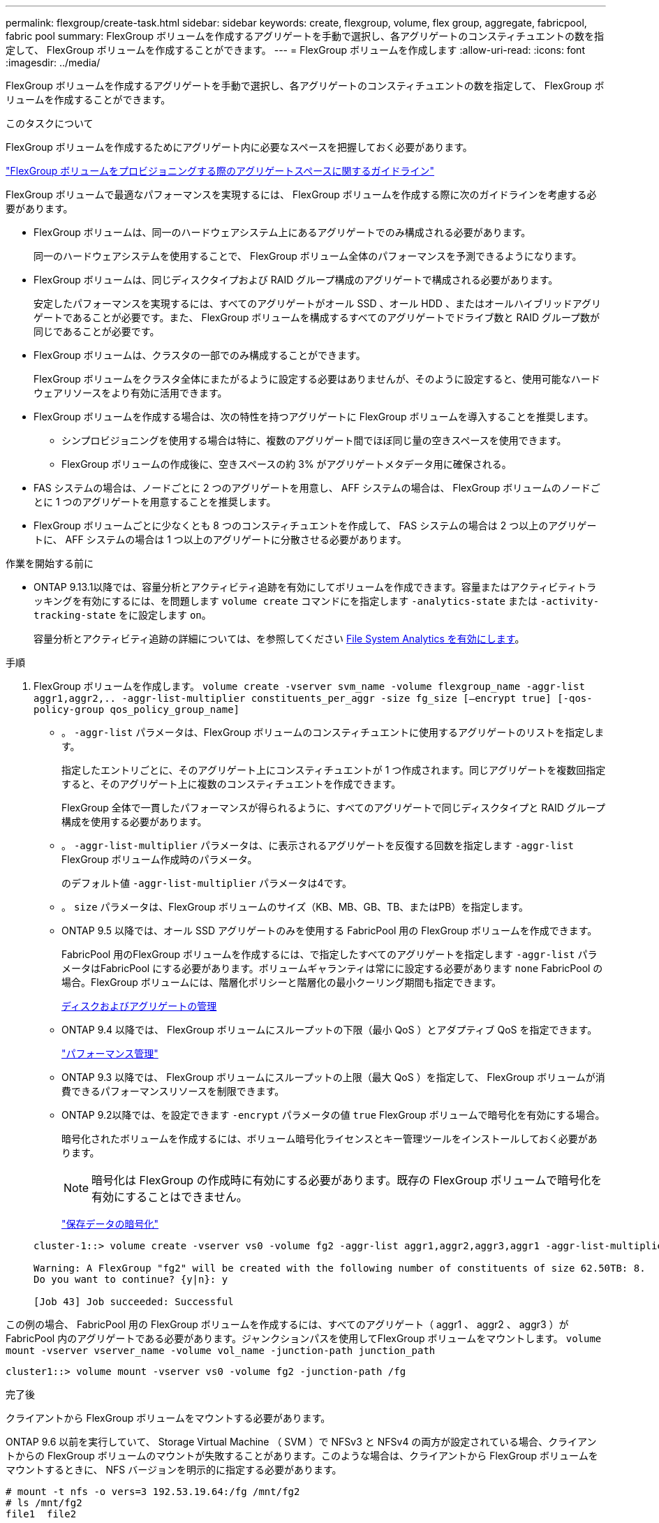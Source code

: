 ---
permalink: flexgroup/create-task.html 
sidebar: sidebar 
keywords: create, flexgroup, volume, flex group, aggregate, fabricpool, fabric pool 
summary: FlexGroup ボリュームを作成するアグリゲートを手動で選択し、各アグリゲートのコンスティチュエントの数を指定して、 FlexGroup ボリュームを作成することができます。 
---
= FlexGroup ボリュームを作成します
:allow-uri-read: 
:icons: font
:imagesdir: ../media/


[role="lead"]
FlexGroup ボリュームを作成するアグリゲートを手動で選択し、各アグリゲートのコンスティチュエントの数を指定して、 FlexGroup ボリュームを作成することができます。

.このタスクについて
FlexGroup ボリュームを作成するためにアグリゲート内に必要なスペースを把握しておく必要があります。

link:aggregate-space-requirements-concept.html["FlexGroup ボリュームをプロビジョニングする際のアグリゲートスペースに関するガイドライン"]

FlexGroup ボリュームで最適なパフォーマンスを実現するには、 FlexGroup ボリュームを作成する際に次のガイドラインを考慮する必要があります。

* FlexGroup ボリュームは、同一のハードウェアシステム上にあるアグリゲートでのみ構成される必要があります。
+
同一のハードウェアシステムを使用することで、 FlexGroup ボリューム全体のパフォーマンスを予測できるようになります。

* FlexGroup ボリュームは、同じディスクタイプおよび RAID グループ構成のアグリゲートで構成される必要があります。
+
安定したパフォーマンスを実現するには、すべてのアグリゲートがオール SSD 、オール HDD 、またはオールハイブリッドアグリゲートであることが必要です。また、 FlexGroup ボリュームを構成するすべてのアグリゲートでドライブ数と RAID グループ数が同じであることが必要です。

* FlexGroup ボリュームは、クラスタの一部でのみ構成することができます。
+
FlexGroup ボリュームをクラスタ全体にまたがるように設定する必要はありませんが、そのように設定すると、使用可能なハードウェアリソースをより有効に活用できます。

* FlexGroup ボリュームを作成する場合は、次の特性を持つアグリゲートに FlexGroup ボリュームを導入することを推奨します。
+
** シンプロビジョニングを使用する場合は特に、複数のアグリゲート間でほぼ同じ量の空きスペースを使用できます。
** FlexGroup ボリュームの作成後に、空きスペースの約 3% がアグリゲートメタデータ用に確保される。


* FAS システムの場合は、ノードごとに 2 つのアグリゲートを用意し、 AFF システムの場合は、 FlexGroup ボリュームのノードごとに 1 つのアグリゲートを用意することを推奨します。
* FlexGroup ボリュームごとに少なくとも 8 つのコンスティチュエントを作成して、 FAS システムの場合は 2 つ以上のアグリゲートに、 AFF システムの場合は 1 つ以上のアグリゲートに分散させる必要があります。


.作業を開始する前に
* ONTAP 9.13.1以降では、容量分析とアクティビティ追跡を有効にしてボリュームを作成できます。容量またはアクティビティトラッキングを有効にするには、を問題します `volume create` コマンドにを指定します `-analytics-state` または `-activity-tracking-state` をに設定します `on`。
+
容量分析とアクティビティ追跡の詳細については、を参照してください xref:../task_nas_file_system_analytics_enable.html[File System Analytics を有効にします]。



.手順
. FlexGroup ボリュームを作成します。 `volume create -vserver svm_name -volume flexgroup_name -aggr-list aggr1,aggr2,.. -aggr-list-multiplier constituents_per_aggr -size fg_size [–encrypt true] [-qos-policy-group qos_policy_group_name]`
+
** 。 `-aggr-list` パラメータは、FlexGroup ボリュームのコンスティチュエントに使用するアグリゲートのリストを指定します。
+
指定したエントリごとに、そのアグリゲート上にコンスティチュエントが 1 つ作成されます。同じアグリゲートを複数回指定すると、そのアグリゲート上に複数のコンスティチュエントを作成できます。

+
FlexGroup 全体で一貫したパフォーマンスが得られるように、すべてのアグリゲートで同じディスクタイプと RAID グループ構成を使用する必要があります。

** 。 `-aggr-list-multiplier` パラメータは、に表示されるアグリゲートを反復する回数を指定します `-aggr-list` FlexGroup ボリューム作成時のパラメータ。
+
のデフォルト値 `-aggr-list-multiplier` パラメータは4です。

** 。 `size` パラメータは、FlexGroup ボリュームのサイズ（KB、MB、GB、TB、またはPB）を指定します。
** ONTAP 9.5 以降では、オール SSD アグリゲートのみを使用する FabricPool 用の FlexGroup ボリュームを作成できます。
+
FabricPool 用のFlexGroup ボリュームを作成するには、で指定したすべてのアグリゲートを指定します `-aggr-list` パラメータはFabricPool にする必要があります。ボリュームギャランティは常にに設定する必要があります `none` FabricPool の場合。FlexGroup ボリュームには、階層化ポリシーと階層化の最小クーリング期間も指定できます。

+
xref:../disks-aggregates/index.html[ディスクおよびアグリゲートの管理]

** ONTAP 9.4 以降では、 FlexGroup ボリュームにスループットの下限（最小 QoS ）とアダプティブ QoS を指定できます。
+
link:../performance-admin/index.html["パフォーマンス管理"]

** ONTAP 9.3 以降では、 FlexGroup ボリュームにスループットの上限（最大 QoS ）を指定して、 FlexGroup ボリュームが消費できるパフォーマンスリソースを制限できます。
** ONTAP 9.2以降では、を設定できます `-encrypt` パラメータの値 `true` FlexGroup ボリュームで暗号化を有効にする場合。
+
暗号化されたボリュームを作成するには、ボリューム暗号化ライセンスとキー管理ツールをインストールしておく必要があります。

+
[NOTE]
====
暗号化は FlexGroup の作成時に有効にする必要があります。既存の FlexGroup ボリュームで暗号化を有効にすることはできません。

====
+
link:../encryption-at-rest/index.html["保存データの暗号化"]



+
[listing]
----
cluster-1::> volume create -vserver vs0 -volume fg2 -aggr-list aggr1,aggr2,aggr3,aggr1 -aggr-list-multiplier 2 -size 500TB

Warning: A FlexGroup "fg2" will be created with the following number of constituents of size 62.50TB: 8.
Do you want to continue? {y|n}: y

[Job 43] Job succeeded: Successful
----


この例の場合、 FabricPool 用の FlexGroup ボリュームを作成するには、すべてのアグリゲート（ aggr1 、 aggr2 、 aggr3 ）が FabricPool 内のアグリゲートである必要があります。ジャンクションパスを使用してFlexGroup ボリュームをマウントします。 `volume mount -vserver vserver_name -volume vol_name -junction-path junction_path`

[listing]
----
cluster1::> volume mount -vserver vs0 -volume fg2 -junction-path /fg
----
.完了後
クライアントから FlexGroup ボリュームをマウントする必要があります。

ONTAP 9.6 以前を実行していて、 Storage Virtual Machine （ SVM ）で NFSv3 と NFSv4 の両方が設定されている場合、クライアントからの FlexGroup ボリュームのマウントが失敗することがあります。このような場合は、クライアントから FlexGroup ボリュームをマウントするときに、 NFS バージョンを明示的に指定する必要があります。

[listing]
----
# mount -t nfs -o vers=3 192.53.19.64:/fg /mnt/fg2
# ls /mnt/fg2
file1  file2
----
.関連情報
http://www.netapp.com/us/media/tr-4571.pdf["ネットアップテクニカルレポート 4571 ：『 NetApp FlexGroup Best Practices and Implementation Guide 』"^]
